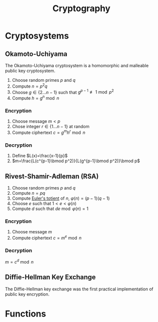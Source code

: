 #+TITLE: Cryptography
#+STARTUP: latexpreview


* Cryptosystems
** Okamoto-Uchiyama
   The Okamoto-Uchiyama cryptosystem is a homomorphic and malleable public key cryptosystem.
   1. Choose random primes $p$ and $q$
   2. Compute $n=p^2q$
   3. Choose $g\in\{2\ldots n-1\}$ such that $g^{p-1} \not\equiv 1\bmod p^2$
   4. Compute $h=g^n\bmod n$
*** Encryption
    1. Choose message $m<p$
    2. Chose integer $r\in\{1\ldots n-1\}$ at random
    3. Compute ciphertext $c=g^mh^r\bmod n$
*** Decryption
    1. Define $L(x)=\frac{x-1}{p}$
    2. $m=\frac{L(c^{p-1}\bmod p^2)}{L(g^{p-1}\bmod p^2)}\bmod p$

** Rivest-Shamir-Adleman (RSA)
   1. Choose random primes $p$ and $q$
   2. Compute $n=pq$
   3. Compute [[file:algo.org::*Euler's Totient Function][Euler's totient]] of $n$, $\varphi(n)=(p-1)(q-1)$
   4. Choose $e$ such that $1<e<\varphi(n)$
   5. Compute $d$ such that $de \bmod \varphi(n)=1$
*** Encryption
   1. Choose message $m$
   2. Compute ciphertext $c=m^e \bmod n$
*** Decryption
   $m=c^d \bmod n$

** Diffie-Hellman Key Exchange
   The Diffie-Hellman key exchange was the first practical implementation of
   public key encryption.

* Functions
